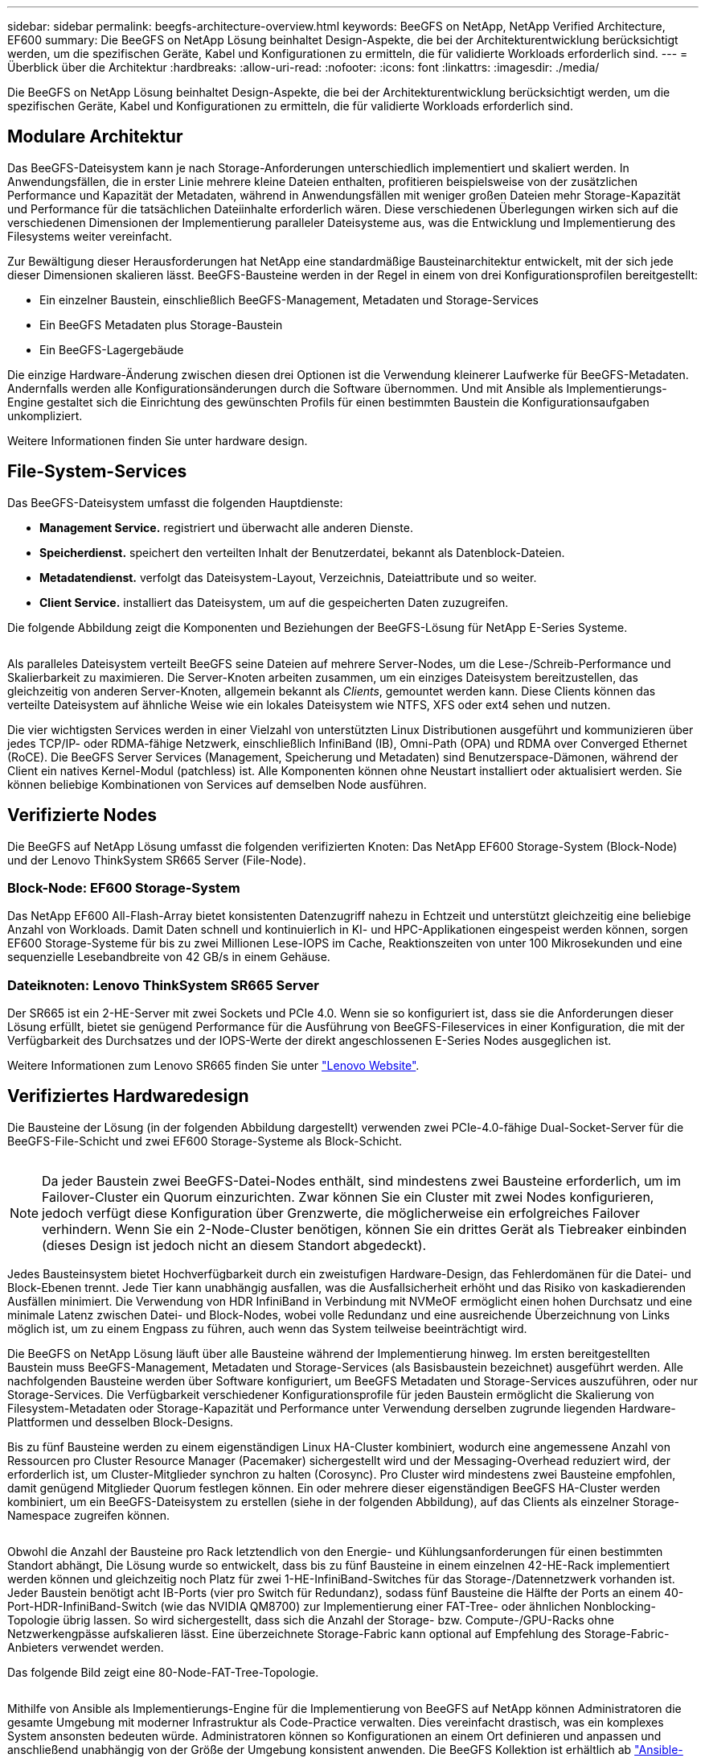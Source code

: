 ---
sidebar: sidebar 
permalink: beegfs-architecture-overview.html 
keywords: BeeGFS on NetApp, NetApp Verified Architecture, EF600 
summary: Die BeeGFS on NetApp Lösung beinhaltet Design-Aspekte, die bei der Architekturentwicklung berücksichtigt werden, um die spezifischen Geräte, Kabel und Konfigurationen zu ermitteln, die für validierte Workloads erforderlich sind. 
---
= Überblick über die Architektur
:hardbreaks:
:allow-uri-read: 
:nofooter: 
:icons: font
:linkattrs: 
:imagesdir: ./media/


[role="lead"]
Die BeeGFS on NetApp Lösung beinhaltet Design-Aspekte, die bei der Architekturentwicklung berücksichtigt werden, um die spezifischen Geräte, Kabel und Konfigurationen zu ermitteln, die für validierte Workloads erforderlich sind.



== Modulare Architektur

Das BeeGFS-Dateisystem kann je nach Storage-Anforderungen unterschiedlich implementiert und skaliert werden. In Anwendungsfällen, die in erster Linie mehrere kleine Dateien enthalten, profitieren beispielsweise von der zusätzlichen Performance und Kapazität der Metadaten, während in Anwendungsfällen mit weniger großen Dateien mehr Storage-Kapazität und Performance für die tatsächlichen Dateiinhalte erforderlich wären. Diese verschiedenen Überlegungen wirken sich auf die verschiedenen Dimensionen der Implementierung paralleler Dateisysteme aus, was die Entwicklung und Implementierung des Filesystems weiter vereinfacht.

Zur Bewältigung dieser Herausforderungen hat NetApp eine standardmäßige Bausteinarchitektur entwickelt, mit der sich jede dieser Dimensionen skalieren lässt. BeeGFS-Bausteine werden in der Regel in einem von drei Konfigurationsprofilen bereitgestellt:

* Ein einzelner Baustein, einschließlich BeeGFS-Management, Metadaten und Storage-Services
* Ein BeeGFS Metadaten plus Storage-Baustein
* Ein BeeGFS-Lagergebäude


Die einzige Hardware-Änderung zwischen diesen drei Optionen ist die Verwendung kleinerer Laufwerke für BeeGFS-Metadaten. Andernfalls werden alle Konfigurationsänderungen durch die Software übernommen. Und mit Ansible als Implementierungs-Engine gestaltet sich die Einrichtung des gewünschten Profils für einen bestimmten Baustein die Konfigurationsaufgaben unkompliziert.

Weitere Informationen finden Sie unter  hardware design.



== File-System-Services

Das BeeGFS-Dateisystem umfasst die folgenden Hauptdienste:

* *Management Service.* registriert und überwacht alle anderen Dienste.
* *Speicherdienst.* speichert den verteilten Inhalt der Benutzerdatei, bekannt als Datenblock-Dateien.
* *Metadatendienst.* verfolgt das Dateisystem-Layout, Verzeichnis, Dateiattribute und so weiter.
* *Client Service.* installiert das Dateisystem, um auf die gespeicherten Daten zuzugreifen.


Die folgende Abbildung zeigt die Komponenten und Beziehungen der BeeGFS-Lösung für NetApp E-Series Systeme.

image:../media/beegfs-components.png[""]

Als paralleles Dateisystem verteilt BeeGFS seine Dateien auf mehrere Server-Nodes, um die Lese-/Schreib-Performance und Skalierbarkeit zu maximieren. Die Server-Knoten arbeiten zusammen, um ein einziges Dateisystem bereitzustellen, das gleichzeitig von anderen Server-Knoten, allgemein bekannt als _Clients_, gemountet werden kann. Diese Clients können das verteilte Dateisystem auf ähnliche Weise wie ein lokales Dateisystem wie NTFS, XFS oder ext4 sehen und nutzen.

Die vier wichtigsten Services werden in einer Vielzahl von unterstützten Linux Distributionen ausgeführt und kommunizieren über jedes TCP/IP- oder RDMA-fähige Netzwerk, einschließlich InfiniBand (IB), Omni-Path (OPA) und RDMA over Converged Ethernet (RoCE). Die BeeGFS Server Services (Management, Speicherung und Metadaten) sind Benutzerspace-Dämonen, während der Client ein natives Kernel-Modul (patchless) ist. Alle Komponenten können ohne Neustart installiert oder aktualisiert werden. Sie können beliebige Kombinationen von Services auf demselben Node ausführen.



== Verifizierte Nodes

Die BeeGFS auf NetApp Lösung umfasst die folgenden verifizierten Knoten: Das NetApp EF600 Storage-System (Block-Node) und der Lenovo ThinkSystem SR665 Server (File-Node).



=== Block-Node: EF600 Storage-System

Das NetApp EF600 All-Flash-Array bietet konsistenten Datenzugriff nahezu in Echtzeit und unterstützt gleichzeitig eine beliebige Anzahl von Workloads. Damit Daten schnell und kontinuierlich in KI- und HPC-Applikationen eingespeist werden können, sorgen EF600 Storage-Systeme für bis zu zwei Millionen Lese-IOPS im Cache, Reaktionszeiten von unter 100 Mikrosekunden und eine sequenzielle Lesebandbreite von 42 GB/s in einem Gehäuse.



=== Dateiknoten: Lenovo ThinkSystem SR665 Server

Der SR665 ist ein 2-HE-Server mit zwei Sockets und PCIe 4.0. Wenn sie so konfiguriert ist, dass sie die Anforderungen dieser Lösung erfüllt, bietet sie genügend Performance für die Ausführung von BeeGFS-Fileservices in einer Konfiguration, die mit der Verfügbarkeit des Durchsatzes und der IOPS-Werte der direkt angeschlossenen E-Series Nodes ausgeglichen ist.

Weitere Informationen zum Lenovo SR665 finden Sie unter https://lenovopress.com/lp1269-thinksystem-sr665-server["Lenovo Website"^].



== Verifiziertes Hardwaredesign

Die Bausteine der Lösung (in der folgenden Abbildung dargestellt) verwenden zwei PCIe-4.0-fähige Dual-Socket-Server für die BeeGFS-File-Schicht und zwei EF600 Storage-Systeme als Block-Schicht.

image:../media/beegfs-design-image2-small.png[""]


NOTE: Da jeder Baustein zwei BeeGFS-Datei-Nodes enthält, sind mindestens zwei Bausteine erforderlich, um im Failover-Cluster ein Quorum einzurichten. Zwar können Sie ein Cluster mit zwei Nodes konfigurieren, jedoch verfügt diese Konfiguration über Grenzwerte, die möglicherweise ein erfolgreiches Failover verhindern. Wenn Sie ein 2-Node-Cluster benötigen, können Sie ein drittes Gerät als Tiebreaker einbinden (dieses Design ist jedoch nicht an diesem Standort abgedeckt).

Jedes Bausteinsystem bietet Hochverfügbarkeit durch ein zweistufigen Hardware-Design, das Fehlerdomänen für die Datei- und Block-Ebenen trennt. Jede Tier kann unabhängig ausfallen, was die Ausfallsicherheit erhöht und das Risiko von kaskadierenden Ausfällen minimiert. Die Verwendung von HDR InfiniBand in Verbindung mit NVMeOF ermöglicht einen hohen Durchsatz und eine minimale Latenz zwischen Datei- und Block-Nodes, wobei volle Redundanz und eine ausreichende Überzeichnung von Links möglich ist, um zu einem Engpass zu führen, auch wenn das System teilweise beeinträchtigt wird.

Die BeeGFS on NetApp Lösung läuft über alle Bausteine während der Implementierung hinweg. Im ersten bereitgestellten Baustein muss BeeGFS-Management, Metadaten und Storage-Services (als Basisbaustein bezeichnet) ausgeführt werden. Alle nachfolgenden Bausteine werden über Software konfiguriert, um BeeGFS Metadaten und Storage-Services auszuführen, oder nur Storage-Services. Die Verfügbarkeit verschiedener Konfigurationsprofile für jeden Baustein ermöglicht die Skalierung von Filesystem-Metadaten oder Storage-Kapazität und Performance unter Verwendung derselben zugrunde liegenden Hardware-Plattformen und desselben Block-Designs.

Bis zu fünf Bausteine werden zu einem eigenständigen Linux HA-Cluster kombiniert, wodurch eine angemessene Anzahl von Ressourcen pro Cluster Resource Manager (Pacemaker) sichergestellt wird und der Messaging-Overhead reduziert wird, der erforderlich ist, um Cluster-Mitglieder synchron zu halten (Corosync). Pro Cluster wird mindestens zwei Bausteine empfohlen, damit genügend Mitglieder Quorum festlegen können. Ein oder mehrere dieser eigenständigen BeeGFS HA-Cluster werden kombiniert, um ein BeeGFS-Dateisystem zu erstellen (siehe in der folgenden Abbildung), auf das Clients als einzelner Storage-Namespace zugreifen können.

image:../media/beegfs-design-image3.png[""]

Obwohl die Anzahl der Bausteine pro Rack letztendlich von den Energie- und Kühlungsanforderungen für einen bestimmten Standort abhängt, Die Lösung wurde so entwickelt, dass bis zu fünf Bausteine in einem einzelnen 42-HE-Rack implementiert werden können und gleichzeitig noch Platz für zwei 1-HE-InfiniBand-Switches für das Storage-/Datennetzwerk vorhanden ist. Jeder Baustein benötigt acht IB-Ports (vier pro Switch für Redundanz), sodass fünf Bausteine die Hälfte der Ports an einem 40-Port-HDR-InfiniBand-Switch (wie das NVIDIA QM8700) zur Implementierung einer FAT-Tree- oder ähnlichen Nonblocking-Topologie übrig lassen. So wird sichergestellt, dass sich die Anzahl der Storage- bzw. Compute-/GPU-Racks ohne Netzwerkengpässe aufskalieren lässt. Eine überzeichnete Storage-Fabric kann optional auf Empfehlung des Storage-Fabric-Anbieters verwendet werden.

Das folgende Bild zeigt eine 80-Node-FAT-Tree-Topologie.

image:../media/beegfs-design-image4.png[""]

Mithilfe von Ansible als Implementierungs-Engine für die Implementierung von BeeGFS auf NetApp können Administratoren die gesamte Umgebung mit moderner Infrastruktur als Code-Practice verwalten. Dies vereinfacht drastisch, was ein komplexes System ansonsten bedeuten würde. Administratoren können so Konfigurationen an einem Ort definieren und anpassen und anschließend unabhängig von der Größe der Umgebung konsistent anwenden. Die BeeGFS Kollektion ist erhältlich ab https://galaxy.ansible.com/netapp_eseries/beegfs["Ansible-Galaxie"^] Und https://github.com/netappeseries/beegfs/["NetApp E-Series GitHub"^].

